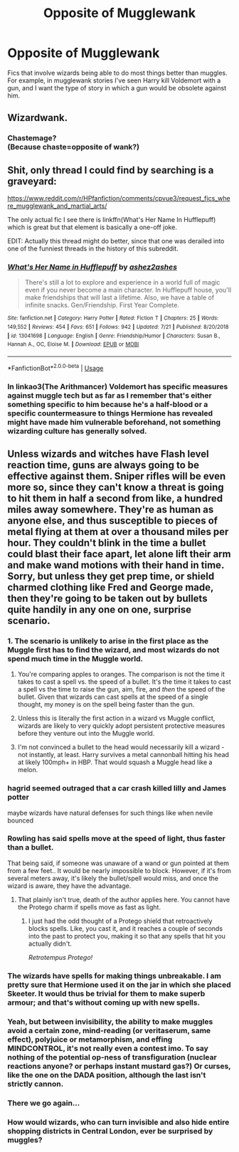 #+TITLE: Opposite of Mugglewank

* Opposite of Mugglewank
:PROPERTIES:
:Score: 16
:DateUnix: 1567909522.0
:DateShort: 2019-Sep-08
:FlairText: Request
:END:
Fics that involve wizards being able to do most things better than muggles. For example, in mugglewank stories I've seen Harry kill Voldemort with a gun, and I want the type of story in which a gun would be obsolete against him.


** Wizardwank.
:PROPERTIES:
:Author: YOB1997
:Score: 10
:DateUnix: 1567910907.0
:DateShort: 2019-Sep-08
:END:

*** Chastemage?\\
(Because chaste=opposite of wank?)
:PROPERTIES:
:Author: Avaday_Daydream
:Score: 3
:DateUnix: 1567944113.0
:DateShort: 2019-Sep-08
:END:


** Shit, only thread I could find by searching is a graveyard:

[[https://www.reddit.com/r/HPfanfiction/comments/cpvue3/request_fics_where_mugglewank_and_martial_arts/]]

The only actual fic I see there is linkffn(What's Her Name In Hufflepuff) which is great but that element is basically a one-off joke.

EDIT: Actually this thread might do better, since that one was derailed into one of the funniest threads in the history of this subreddit.
:PROPERTIES:
:Author: IrvingMintumble
:Score: 3
:DateUnix: 1567913003.0
:DateShort: 2019-Sep-08
:END:

*** [[https://www.fanfiction.net/s/13041698/1/][*/What's Her Name in Hufflepuff/*]] by [[https://www.fanfiction.net/u/12472/ashez2ashes][/ashez2ashes/]]

#+begin_quote
  There's still a lot to explore and experience in a world full of magic even if you never become a main character. In Hufflepuff house, you'll make friendships that will last a lifetime. Also, we have a table of infinite snacks. Gen/Friendship. First Year Complete.
#+end_quote

^{/Site/:} ^{fanfiction.net} ^{*|*} ^{/Category/:} ^{Harry} ^{Potter} ^{*|*} ^{/Rated/:} ^{Fiction} ^{T} ^{*|*} ^{/Chapters/:} ^{25} ^{*|*} ^{/Words/:} ^{149,552} ^{*|*} ^{/Reviews/:} ^{454} ^{*|*} ^{/Favs/:} ^{651} ^{*|*} ^{/Follows/:} ^{942} ^{*|*} ^{/Updated/:} ^{7/21} ^{*|*} ^{/Published/:} ^{8/20/2018} ^{*|*} ^{/id/:} ^{13041698} ^{*|*} ^{/Language/:} ^{English} ^{*|*} ^{/Genre/:} ^{Friendship/Humor} ^{*|*} ^{/Characters/:} ^{Susan} ^{B.,} ^{Hannah} ^{A.,} ^{OC,} ^{Eloise} ^{M.} ^{*|*} ^{/Download/:} ^{[[http://www.ff2ebook.com/old/ffn-bot/index.php?id=13041698&source=ff&filetype=epub][EPUB]]} ^{or} ^{[[http://www.ff2ebook.com/old/ffn-bot/index.php?id=13041698&source=ff&filetype=mobi][MOBI]]}

--------------

*FanfictionBot*^{2.0.0-beta} | [[https://github.com/tusing/reddit-ffn-bot/wiki/Usage][Usage]]
:PROPERTIES:
:Author: FanfictionBot
:Score: 2
:DateUnix: 1567913020.0
:DateShort: 2019-Sep-08
:END:


*** In linkao3(The Arithmancer) Voldemort has specific measures against muggle tech but as far as I remember that's either something specific to him because he's a half-blood or a specific countermeasure to things Hermione has revealed might have made him vulnerable beforehand, not something wizarding culture has generally solved.
:PROPERTIES:
:Author: IrvingMintumble
:Score: 1
:DateUnix: 1567913179.0
:DateShort: 2019-Sep-08
:END:


** Unless wizards and witches have Flash level reaction time, guns are always going to be effective against them. Sniper rifles will be even more so, since they can't know a threat is going to hit them in half a second from like, a hundred miles away somewhere. They're as human as anyone else, and thus susceptible to pieces of metal flying at them at over a thousand miles per hour. They couldn't blink in the time a bullet could blast their face apart, let alone lift their arm and make wand motions with their hand in time. Sorry, but unless they get prep time, or shield charmed clothing like Fred and George made, then they're going to be taken out by bullets quite handily in any one on one, surprise scenario.
:PROPERTIES:
:Author: Regular_Bus
:Score: -5
:DateUnix: 1567922937.0
:DateShort: 2019-Sep-08
:END:

*** 1. The scenario is unlikely to arise in the first place as the Muggle first has to find the wizard, and most wizards do not spend much time in the Muggle world.

2. You're comparing apples to oranges. The comparison is not the time it takes to cast a spell vs. the speed of a bullet. It's the time it takes to cast a spell vs the time to raise the gun, aim, fire, and /then/ the speed of the bullet. Given that wizards can cast spells at the speed of a single thought, my money is on the spell being faster than the gun.

3. Unless this is literally the first action in a wizard vs Muggle conflict, wizards are likely to very quickly adopt persistent protective measures before they venture out into the Muggle world.

4. I'm not convinced a bullet to the head would necessarily kill a wizard - not instantly, at least. Harry survives a metal cannonball hitting his head at likely 100mph+ in HBP. That would squash a Muggle head like a melon.
:PROPERTIES:
:Author: Taure
:Score: 23
:DateUnix: 1567942152.0
:DateShort: 2019-Sep-08
:END:


*** hagrid seemed outraged that a car crash killed lilly and James potter

maybe wizards have natural defenses for such things like when nevile bounced
:PROPERTIES:
:Author: CommanderL3
:Score: 8
:DateUnix: 1567938098.0
:DateShort: 2019-Sep-08
:END:


*** Rowling has said spells move at the speed of light, thus faster than a bullet.

That being said, if someone was unaware of a wand or gun pointed at them from a few feet.. It would be nearly impossible to block. However, if it's from several meters away, it's likely the bullet/spell would miss, and once the wizard is aware, they have the advantage.
:PROPERTIES:
:Author: Lindsiria
:Score: 3
:DateUnix: 1567928178.0
:DateShort: 2019-Sep-08
:END:

**** That plainly isn't true, death of the author applies here. You cannot have the Protego charm if spells move as fast as light.
:PROPERTIES:
:Author: MrRandom04
:Score: 4
:DateUnix: 1567935177.0
:DateShort: 2019-Sep-08
:END:

***** I just had the odd thought of a Protego shield that retroactively blocks spells. Like, you cast it, and it reaches a couple of seconds into the past to protect you, making it so that any spells that hit you actually didn't.

/Retrotempus Protego!/
:PROPERTIES:
:Author: Avaday_Daydream
:Score: 6
:DateUnix: 1567944663.0
:DateShort: 2019-Sep-08
:END:


*** The wizards have spells for making things unbreakable. I am pretty sure that Hermione used it on the jar in which she placed Skeeter. It would thus be trivial for them to make superb armour; and that's without coming up with new spells.
:PROPERTIES:
:Author: impossiblefork
:Score: 2
:DateUnix: 1567962422.0
:DateShort: 2019-Sep-08
:END:


*** Yeah, but between invisibility, the ability to make muggles avoid a certain zone, mind-reading (or veritaserum, same effect), polyjuice or metamorphism, and effing MINDCONTROL, it's not really even a contest imo. To say nothing of the potential op-ness of transfiguration (nuclear reactions anyone? or perhaps instant mustard gas?) Or curses, like the one on the DADA position, although the last isn't strictly cannon.
:PROPERTIES:
:Author: swampy010101
:Score: 2
:DateUnix: 1567943467.0
:DateShort: 2019-Sep-08
:END:


*** There we go again...
:PROPERTIES:
:Author: Mestrehunter
:Score: 1
:DateUnix: 1567995171.0
:DateShort: 2019-Sep-09
:END:


*** How would wizards, who can turn invisible and also hide entire shopping districts in Central London, ever be surprised by muggles?
:PROPERTIES:
:Author: Threedom_isnt_3
:Score: 1
:DateUnix: 1568093843.0
:DateShort: 2019-Sep-10
:END:
